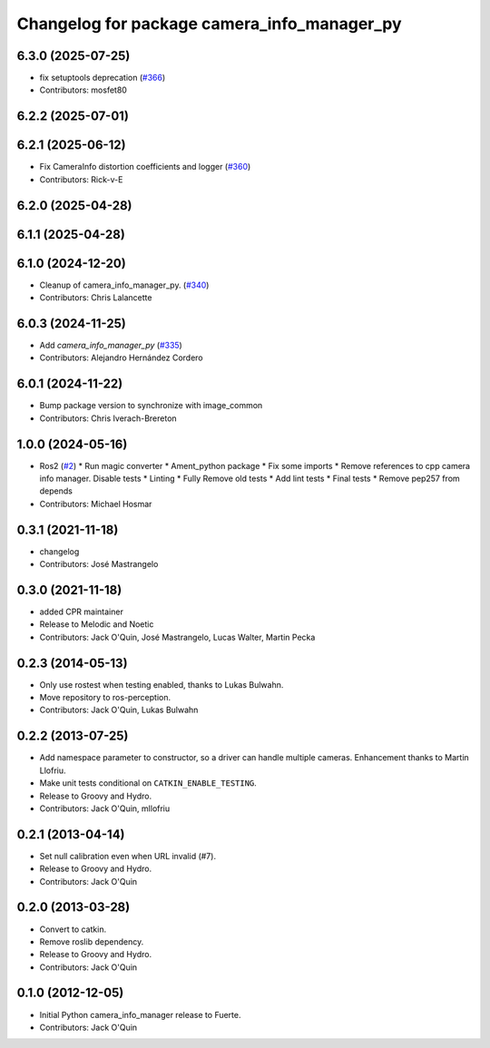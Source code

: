 ^^^^^^^^^^^^^^^^^^^^^^^^^^^^^^^^^^^^^^^^^^^^
Changelog for package camera_info_manager_py
^^^^^^^^^^^^^^^^^^^^^^^^^^^^^^^^^^^^^^^^^^^^

6.3.0 (2025-07-25)
------------------
* fix setuptools deprecation (`#366 <https://github.com/ros-perception/image_common/issues/366>`_)
* Contributors: mosfet80

6.2.2 (2025-07-01)
------------------

6.2.1 (2025-06-12)
------------------
* Fix CameraInfo distortion coefficients and logger (`#360 <https://github.com/ros-perception/image_common/issues/360>`_)
* Contributors: Rick-v-E

6.2.0 (2025-04-28)
------------------

6.1.1 (2025-04-28)
------------------

6.1.0 (2024-12-20)
------------------
* Cleanup of camera_info_manager_py. (`#340 <https://github.com/ros-perception/image_common/issues/340>`_)
* Contributors: Chris Lalancette

6.0.3 (2024-11-25)
------------------
* Add `camera_info_manager_py` (`#335 <https://github.com/ros-perception/image_common/issues/335>`_)
* Contributors: Alejandro Hernández Cordero

6.0.1 (2024-11-22)
------------------
* Bump package version to synchronize with image_common
* Contributors: Chris Iverach-Brereton

1.0.0 (2024-05-16)
------------------
* Ros2 (`#2 <https://github.com/clearpathrobotics/camera_info_manager_py/issues/2>`_)
  * Run magic converter
  * Ament_python package
  * Fix some imports
  * Remove references to cpp camera info manager.
  Disable tests
  * Linting
  * Fully Remove old tests
  * Add lint tests
  * Final tests
  * Remove pep257 from depends
* Contributors: Michael Hosmar

0.3.1 (2021-11-18)
------------------
* changelog
* Contributors: José Mastrangelo

0.3.0 (2021-11-18)
------------------
* added CPR maintainer
* Release to Melodic and Noetic
* Contributors: Jack O'Quin, José Mastrangelo, Lucas Walter, Martin Pecka

0.2.3 (2014-05-13)
------------------
* Only use rostest when testing enabled, thanks to Lukas Bulwahn.
* Move repository to ros-perception.
* Contributors: Jack O'Quin, Lukas Bulwahn

0.2.2 (2013-07-25)
------------------
* Add namespace parameter to constructor, so a driver can handle multiple cameras. Enhancement thanks to Martin Llofriu.
* Make unit tests conditional on ``CATKIN_ENABLE_TESTING``.
* Release to Groovy and Hydro.
* Contributors: Jack O'Quin, mllofriu

0.2.1 (2013-04-14)
------------------
* Set null calibration even when URL invalid (#7).
* Release to Groovy and Hydro.
* Contributors: Jack O'Quin

0.2.0 (2013-03-28)
------------------
* Convert to catkin.
* Remove roslib dependency.
* Release to Groovy and Hydro.
* Contributors: Jack O'Quin

0.1.0 (2012-12-05)
------------------
* Initial Python camera_info_manager release to Fuerte.
* Contributors: Jack O'Quin
